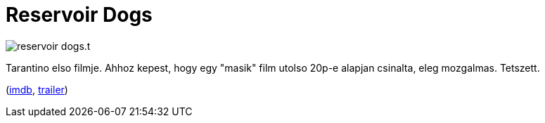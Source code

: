 = Reservoir Dogs

:slug: reservoir-dogs
:category: film
:tags: hu
:date: 2011-06-17T22:20:21Z
image::/pic/reservoir-dogs.t.jpg[align="center"]

Tarantino elso filmje. Ahhoz kepest, hogy egy "masik" film utolso 20p-e
alapjan csinalta, eleg mozgalmas. Tetszett.

(http://www.imdb.com/title/tt0105236/[imdb], http://www.youtube.com/watch?v=QvoKT481EmU[trailer])
